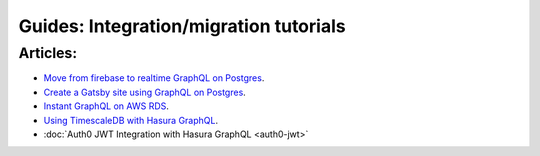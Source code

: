Guides: Integration/migration tutorials
=======================================

Articles:
^^^^^^^^^
- `Move from firebase to realtime GraphQL on Postgres <https://blog.hasura.io/firebase2graphql-moving-from-firebase-to-realtime-graphql-on-postgres-4d36cb7f4eaf>`__.
- `Create a Gatsby site using GraphQL on Postgres <https://blog.hasura.io/create-gatsby-sites-using-graphql-on-postgres-603b5dd1e516>`__.
- `Instant GraphQL on AWS RDS <https://blog.hasura.io/instant-graphql-on-aws-rds-1edfb85b5985>`__.
- `Using TimescaleDB with Hasura GraphQL <https://blog.hasura.io/using-timescaledb-with-hasura-graphql-d05f030c4b10>`__.
- :doc:`Auth0 JWT Integration with Hasura GraphQL <auth0-jwt>`
